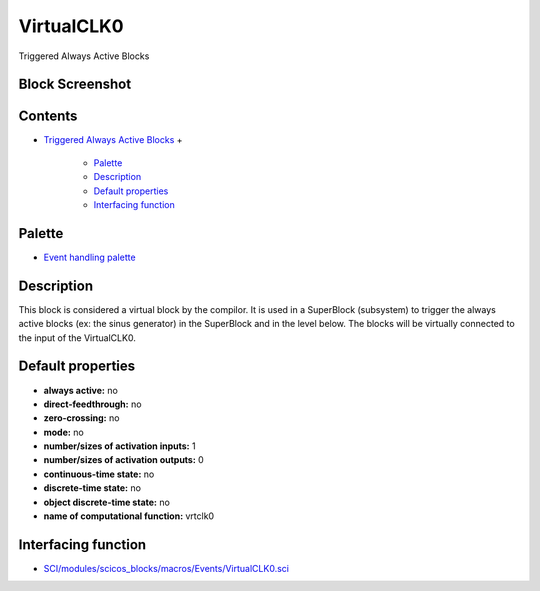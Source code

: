 


VirtualCLK0
===========

Triggered Always Active Blocks



Block Screenshot
~~~~~~~~~~~~~~~~





Contents
~~~~~~~~


+ `Triggered Always Active Blocks`_
  +

    + `Palette`_
    + `Description`_
    + `Default properties`_
    + `Interfacing function`_





Palette
~~~~~~~


+ `Event handling palette`_




Description
~~~~~~~~~~~

This block is considered a virtual block by the compilor. It is used
in a SuperBlock (subsystem) to trigger the always active blocks (ex:
the sinus generator) in the SuperBlock and in the level below. The
blocks will be virtually connected to the input of the VirtualCLK0.





Default properties
~~~~~~~~~~~~~~~~~~


+ **always active:** no
+ **direct-feedthrough:** no
+ **zero-crossing:** no
+ **mode:** no
+ **number/sizes of activation inputs:** 1
+ **number/sizes of activation outputs:** 0
+ **continuous-time state:** no
+ **discrete-time state:** no
+ **object discrete-time state:** no
+ **name of computational function:** vrtclk0




Interfacing function
~~~~~~~~~~~~~~~~~~~~


+ `SCI/modules/scicos_blocks/macros/Events/VirtualCLK0.sci`_


.. _Default properties: VirtualCLK0.html#Defaultproperties_VirtualCLK0
.. _Event handling palette: Events_pal.html
.. _Triggered Always Active Blocks: VirtualCLK0.html
.. _Description: VirtualCLK0.html#Description_VirtualCLK0
.. _Palette: VirtualCLK0.html#Palette_VirtualCLK0
.. _SCI/modules/scicos_blocks/macros/Events/VirtualCLK0.sci: nullscilab.scinotes/scicos_blocks/macros/Events/VirtualCLK0.sci
.. _Interfacing function: VirtualCLK0.html#Interfacingfunction_VirtualCLK0


